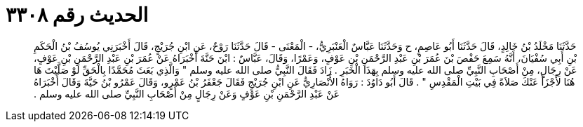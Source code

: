 
= الحديث رقم ٣٣٠٨

[quote.hadith]
حَدَّثَنَا مَخْلَدُ بْنُ خَالِدٍ، قَالَ حَدَّثَنَا أَبُو عَاصِمٍ، ح وَحَدَّثَنَا عَبَّاسٌ الْعَنْبَرِيُّ، - الْمَعْنَى - قَالَ حَدَّثَنَا رَوْحٌ، عَنِ ابْنِ جُرَيْجٍ، قَالَ أَخْبَرَنِي يُوسُفُ بْنُ الْحَكَمِ بْنِ أَبِي سُفْيَانَ، أَنَّهُ سَمِعَ حَفْصَ بْنَ عُمَرَ بْنِ عَبْدِ الرَّحْمَنِ بْنِ عَوْفٍ، وَعَمْرًا، وَقَالَ، عَبَّاسٌ ‏:‏ ابْنَ حَنَّةَ أَخْبَرَاهُ عَنْ عُمَرَ بْنِ عَبْدِ الرَّحْمَنِ بْنِ عَوْفٍ، عَنْ رِجَالٍ، مِنْ أَصْحَابِ النَّبِيِّ صلى الله عليه وسلم بِهَذَا الْخَبَرِ ‏.‏ زَادَ فَقَالَ النَّبِيُّ صلى الله عليه وسلم ‏"‏ وَالَّذِي بَعَثَ مُحَمَّدًا بِالْحَقِّ لَوْ صَلَّيْتَ هَا هُنَا لأَجْزَأَ عَنْكَ صَلاَةً فِي بَيْتِ الْمَقْدِسِ ‏"‏ ‏.‏ قَالَ أَبُو دَاوُدَ ‏:‏ رَوَاهُ الأَنْصَارِيُّ عَنِ ابْنِ جُرَيْجٍ فَقَالَ جَعْفَرُ بْنُ عَمْرٍو، وَقَالَ عَمْرُو بْنُ حَيَّةَ وَقَالَ أَخْبَرَاهُ عَنْ عَبْدِ الرَّحْمَنِ بْنِ عَوْفٍ وَعَنْ رِجَالٍ مِنْ أَصْحَابِ النَّبِيِّ صلى الله عليه وسلم ‏.‏
